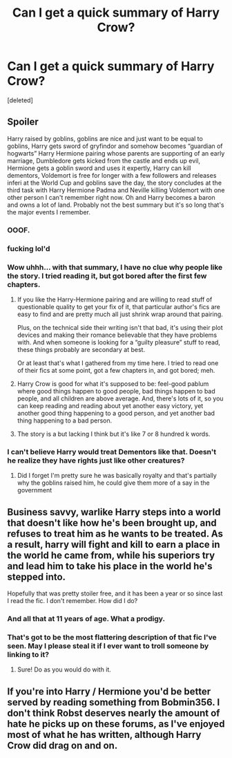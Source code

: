 #+TITLE: Can I get a quick summary of Harry Crow?

* Can I get a quick summary of Harry Crow?
:PROPERTIES:
:Score: 1
:DateUnix: 1546223009.0
:DateShort: 2018-Dec-31
:FlairText: Misc
:END:
[deleted]


** Spoiler

Harry raised by goblins, goblins are nice and just want to be equal to goblins, Harry gets sword of gryfindor and somehow becomes “guardian of hogwarts” Harry Hermione pairing whose parents are supporting of an early marriage, Dumbledore gets kicked from the castle and ends up evil, Hermione gets a goblin sword and uses it expertly, Harry can kill dementors, Voldemort is free for longer with a few followers and releases inferi at the World Cup and goblins save the day, the story concludes at the third task with Harry Hermione Padma and Neville killing Voldemort with one other person I can't remember right now. Oh and Harry becomes a baron and owns a lot of land. Probably not the best summary but it's so long that's the major events I remember.
:PROPERTIES:
:Author: Garanar
:Score: 21
:DateUnix: 1546224000.0
:DateShort: 2018-Dec-31
:END:

*** *OOOF*.
:PROPERTIES:
:Author: avittamboy
:Score: 11
:DateUnix: 1546224353.0
:DateShort: 2018-Dec-31
:END:


*** fucking lol'd
:PROPERTIES:
:Author: T0lias
:Score: 5
:DateUnix: 1546233910.0
:DateShort: 2018-Dec-31
:END:


*** Wow uhhh... with that summary, I have no clue why people like the story. I tried reading it, but got bored after the first few chapters.
:PROPERTIES:
:Score: 5
:DateUnix: 1546249958.0
:DateShort: 2018-Dec-31
:END:

**** If you like the Harry-Hermione pairing and are willing to read stuff of questionable quality to get your fix of it, that particular author's fics are easy to find and are pretty much all just shrink wrap around that pairing.

Plus, on the technical side their writing isn't that bad, it's using their plot devices and making their romance believable that they have problems with. And when someone is looking for a “guilty pleasure” stuff to read, these things probably are secondary at best.

Or at least that's what I gathered from my time here. I tried to read one of their fics at some point, got a few chapters in, and got bored; meh.
:PROPERTIES:
:Author: Kazeto
:Score: 3
:DateUnix: 1546328081.0
:DateShort: 2019-Jan-01
:END:


**** Harry Crow is good for what it's supposed to be: feel-good pablum where good things happen to good people, bad things happen to bad people, and all children are above average. And, there's lots of it, so you can keep reading and reading about yet another easy victory, yet another good thing happening to a good person, and yet another bad thing happening to a bad person.
:PROPERTIES:
:Author: turbinicarpus
:Score: 2
:DateUnix: 1546334864.0
:DateShort: 2019-Jan-01
:END:


**** The story is a but lacking I think but it's like 7 or 8 hundred k words.
:PROPERTIES:
:Author: Garanar
:Score: 1
:DateUnix: 1546266787.0
:DateShort: 2018-Dec-31
:END:


*** I can't believe Harry would treat Dementors like that. Doesn't he realize they have rights just like other creatures?
:PROPERTIES:
:Author: jenorama_CA
:Score: 4
:DateUnix: 1546229554.0
:DateShort: 2018-Dec-31
:END:

**** Did I forget I'm pretty sure he was basically royalty and that's partially why the goblins raised him, he could give them more of a say in the government
:PROPERTIES:
:Author: Garanar
:Score: 5
:DateUnix: 1546230059.0
:DateShort: 2018-Dec-31
:END:


** Business savvy, warlike Harry steps into a world that doesn't like how he's been brought up, and refuses to treat him as he wants to be treated. As a result, harry will fight and kill to earn a place in the world he came from, while his superiors try and lead him to take his place in the world he's stepped into.

Hopefully that was pretty stoiler free, and it has been a year or so since last I read the fic. I don't remember. How did I do?
:PROPERTIES:
:Author: Sefera17
:Score: 5
:DateUnix: 1546231110.0
:DateShort: 2018-Dec-31
:END:

*** And all that at 11 years of age. What a prodigy.
:PROPERTIES:
:Author: NaoSouONight
:Score: 2
:DateUnix: 1546253809.0
:DateShort: 2018-Dec-31
:END:


*** That's got to be the most flattering description of that fic I've seen. May I please steal it if I ever want to troll someone by linking to it?
:PROPERTIES:
:Author: turbinicarpus
:Score: 2
:DateUnix: 1546334578.0
:DateShort: 2019-Jan-01
:END:

**** Sure! Do as you would do with it.
:PROPERTIES:
:Author: Sefera17
:Score: 1
:DateUnix: 1546525998.0
:DateShort: 2019-Jan-03
:END:


** If you're into Harry / Hermione you'd be better served by reading something from Bobmin356. I don't think Robst deserves nearly the amount of hate he picks up on these forums, as I've enjoyed most of what he has written, although Harry Crow did drag on and on.

​
:PROPERTIES:
:Author: richardjreidii
:Score: 1
:DateUnix: 1546334702.0
:DateShort: 2019-Jan-01
:END:
